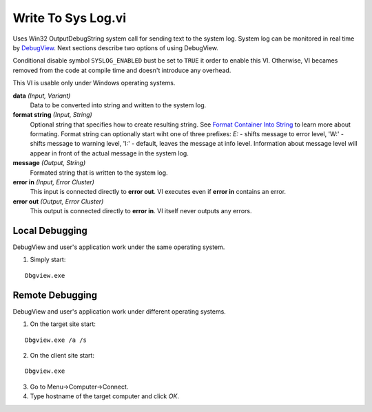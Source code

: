 Write To Sys Log.vi
===================

.. image:: _static/img/write_to_sys_log.png

Uses Win32 OutputDebugString system call for sending text to the system log. System log can be monitored in real time by `DebugView <http://technet.microsoft.com/en-us/sysinternals/bb896647.aspx>`_. Next sections describe two options of using DebugView.

Conditional disable symbol ``SYSLOG_ENABLED`` bust be set to ``TRUE`` it order to enable this VI. Otherwise, VI becames removed from the code at compile time and doesn't introduce any overhead.

This VI is usable only under Windows operating systems.

**data** *(Input, Variant)*
  Data to be converted into string and written to the system log.

**format string** *(Input, String)*
  Optional string that specifies how to create resulting string. See `Format Container Into String <http://lv-string-utils.readthedocs.io/en/latest/format_container_into_string.html>`_ to learn more about formating. Format string can optionally start wiht one of three prefixes: `E:` - shifts message to error level, 'W:' - shifts message to warning level, 'I:' - default, leaves the message at info level. Information about message level will appear in front of the actual message in the system log.

**message** *(Output, String)*
  Formated string that is written to the system log.

**error in** *(Input, Error Cluster)*
  This input is connected directly to **error out**. VI executes even if **error in** contains an error.

**error out** *(Output, Error Cluster)*
  This output is connected directly to **error in**. VI itself never outputs any errors.


Local Debugging
---------------

DebugView and user's application work under the same operating system.

1. Simply start:

::

    Dbgview.exe

Remote Debugging
----------------

DebugView and user's application work under different operating systems.

1. On the target site start:

::

    Dbgview.exe /a /s

2. On the client site start:

::

    Dbgview.exe

3. Go to Menu->Computer->Connect.

4. Type hostname of the target computer and click `OK`.


